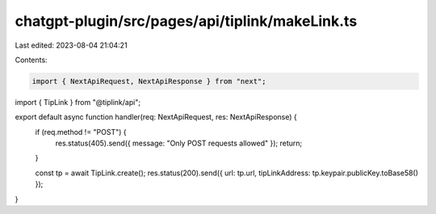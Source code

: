 chatgpt-plugin/src/pages/api/tiplink/makeLink.ts
================================================

Last edited: 2023-08-04 21:04:21

Contents:

.. code-block:: ts

    import { NextApiRequest, NextApiResponse } from "next";
import { TipLink } from "@tiplink/api";

export default async function handler(req: NextApiRequest, res: NextApiResponse) {
  if (req.method != "POST") {
    res.status(405).send({ message: "Only POST requests allowed" });
    return;
  }

  const tp = await TipLink.create();
  res.status(200).send({ url: tp.url, tipLinkAddress: tp.keypair.publicKey.toBase58() });
}


